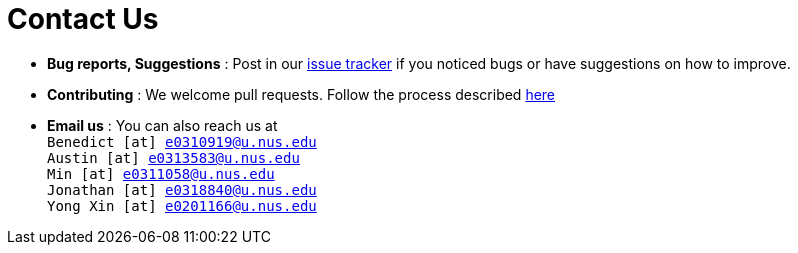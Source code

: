 = Contact Us
:site-section: ContactUs
:stylesDir: stylesheets

* *Bug reports, Suggestions* : Post in our https://github.com/AY1920S1-CS2103T-F13-3/main/issues[issue tracker] if you noticed bugs or have suggestions on how to improve.
* *Contributing* : We welcome pull requests. Follow the process described https://github.com/oss-generic/process[here]
* *Email us* : You can also reach us at  +
`Benedict [at] e0310919@u.nus.edu` +
`Austin [at] e0313583@u.nus.edu` +
`Min [at] e0311058@u.nus.edu` +
`Jonathan [at] e0318840@u.nus.edu` +
`Yong Xin [at] e0201166@u.nus.edu`






